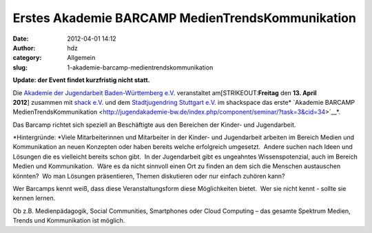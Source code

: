 Erstes Akademie BARCAMP MedienTrendsKommunikation
#################################################
:date: 2012-04-01 14:12
:author: hdz
:category: Allgemein
:slug: 1-akademie-barcamp-medientrendskommunikation

**Update: der Event findet kurzfristig nicht statt.**

Die `Akademie der Jugendarbeit Baden-Württemberg
e.V <http://jugendakademie-bw.de/>`__. veranstaltet
am\ [STRIKEOUT:**Freitag** den **13. April 2012**] zusammen mit `shack
e.V. <http://shackspace.de>`__ und dem `Stadtjugendring Stuttgart
e.V. <http://www.sjr-stuttgart.de/>`__ im shackspace das
erste\ * `Akademie BARCAMP
MedienTrendsKommunikation <http://jugendakademie-bw.de/index.php/component/seminar/?task=3&cid=34>`__*.

Das Barcamp richtet sich speziell an Beschäftigte aus den Bereichen der
Kinder- und Jugendarbeit.

*Hintergründe:
*\ Viele Mitarbeiterinnen und Mitarbeiter in der Kinder- und
Jugendarbeit arbeiten im Bereich Medien und Kommunikation an neuen
Konzepten oder haben bereits welche erfolgreich umgesetzt.  Andere
suchen nach Ideen und Lösungen die es vielleicht bereits schon gibt.  In
der Jugendarbeit gibt es ungeahntes Wissenspotenzial, auch im Bereich
Medien und Kommunikation.  Wäre es da nicht sinnvoll einen Ort zu finden
an dem sich die Menschen austauschen könnten?  Wo man Lösungen
präsentieren, Themen diskutieren oder nur einfach zuhören kann?

Wer Barcamps kennt weiß, dass diese Veranstaltungsform diese
Möglichkeiten bietet.  Wer sie nicht kennt - sollte sie kennen lernen.

Ob z.B. Medienpädagogik, Social Communities, Smartphones oder Cloud
Computing – das gesamte Spektrum Medien, Trends und Kommunikation ist
möglich.

.. raw:: html

   <div>

.. raw:: html

   </div>

 


